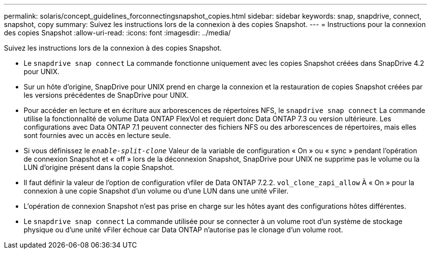 ---
permalink: solaris/concept_guidelines_forconnectingsnapshot_copies.html 
sidebar: sidebar 
keywords: snap, snapdrive, connect, snapshot, copy 
summary: Suivez les instructions lors de la connexion à des copies Snapshot. 
---
= Instructions pour la connexion des copies Snapshot
:allow-uri-read: 
:icons: font
:imagesdir: ../media/


[role="lead"]
Suivez les instructions lors de la connexion à des copies Snapshot.

* Le `snapdrive snap connect` La commande fonctionne uniquement avec les copies Snapshot créées dans SnapDrive 4.2 pour UNIX.
* Sur un hôte d'origine, SnapDrive pour UNIX prend en charge la connexion et la restauration de copies Snapshot créées par les versions précédentes de SnapDrive pour UNIX.
* Pour accéder en lecture et en écriture aux arborescences de répertoires NFS, le `snapdrive snap connect` La commande utilise la fonctionnalité de volume Data ONTAP FlexVol et requiert donc Data ONTAP 7.3 ou version ultérieure. Les configurations avec Data ONTAP 7.1 peuvent connecter des fichiers NFS ou des arborescences de répertoires, mais elles sont fournies avec un accès en lecture seule.
* Si vous définissez le `_enable-split-clone_` Valeur de la variable de configuration « On » ou « sync » pendant l'opération de connexion Snapshot et « off » lors de la déconnexion Snapshot, SnapDrive pour UNIX ne supprime pas le volume ou la LUN d'origine présent dans la copie Snapshot.
* Il faut définir la valeur de l'option de configuration vfiler de Data ONTAP 7.2.2. `vol_clone_zapi_allow` À « On » pour la connexion à une copie Snapshot d'un volume ou d'une LUN dans une unité vFiler.
* L'opération de connexion Snapshot n'est pas prise en charge sur les hôtes ayant des configurations hôtes différentes.
* Le `snapdrive snap connect` La commande utilisée pour se connecter à un volume root d'un système de stockage physique ou d'une unité vFiler échoue car Data ONTAP n'autorise pas le clonage d'un volume root.


